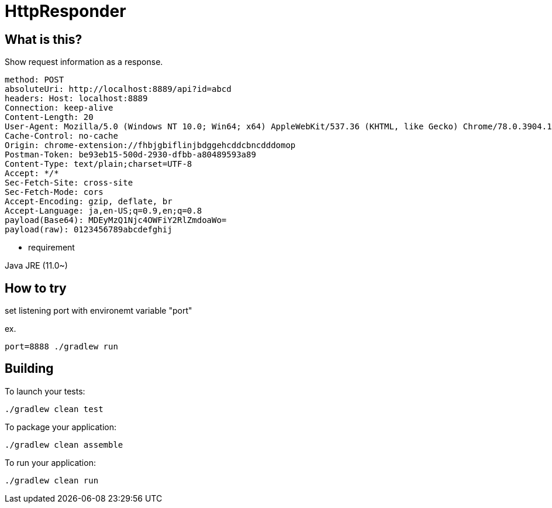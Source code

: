= HttpResponder

== What is this?

Show request information as a response.

[source]
method: POST
absoluteUri: http://localhost:8889/api?id=abcd
headers: Host: localhost:8889
Connection: keep-alive
Content-Length: 20
User-Agent: Mozilla/5.0 (Windows NT 10.0; Win64; x64) AppleWebKit/537.36 (KHTML, like Gecko) Chrome/78.0.3904.108 Safari/537.36
Cache-Control: no-cache
Origin: chrome-extension://fhbjgbiflinjbdggehcddcbncdddomop
Postman-Token: be93eb15-500d-2930-dfbb-a80489593a89
Content-Type: text/plain;charset=UTF-8
Accept: */*
Sec-Fetch-Site: cross-site
Sec-Fetch-Mode: cors
Accept-Encoding: gzip, deflate, br
Accept-Language: ja,en-US;q=0.9,en;q=0.8
payload(Base64): MDEyMzQ1Njc4OWFiY2RlZmdoaWo=
payload(raw): 0123456789abcdefghij



- requirement

Java JRE (11.0~)


== How to try

set listening port with environemt variable "port"

ex.
[source]
port=8888 ./gradlew run


== Building

To launch your tests:
```
./gradlew clean test
```

To package your application:
```
./gradlew clean assemble
```

To run your application:
```
./gradlew clean run
```
